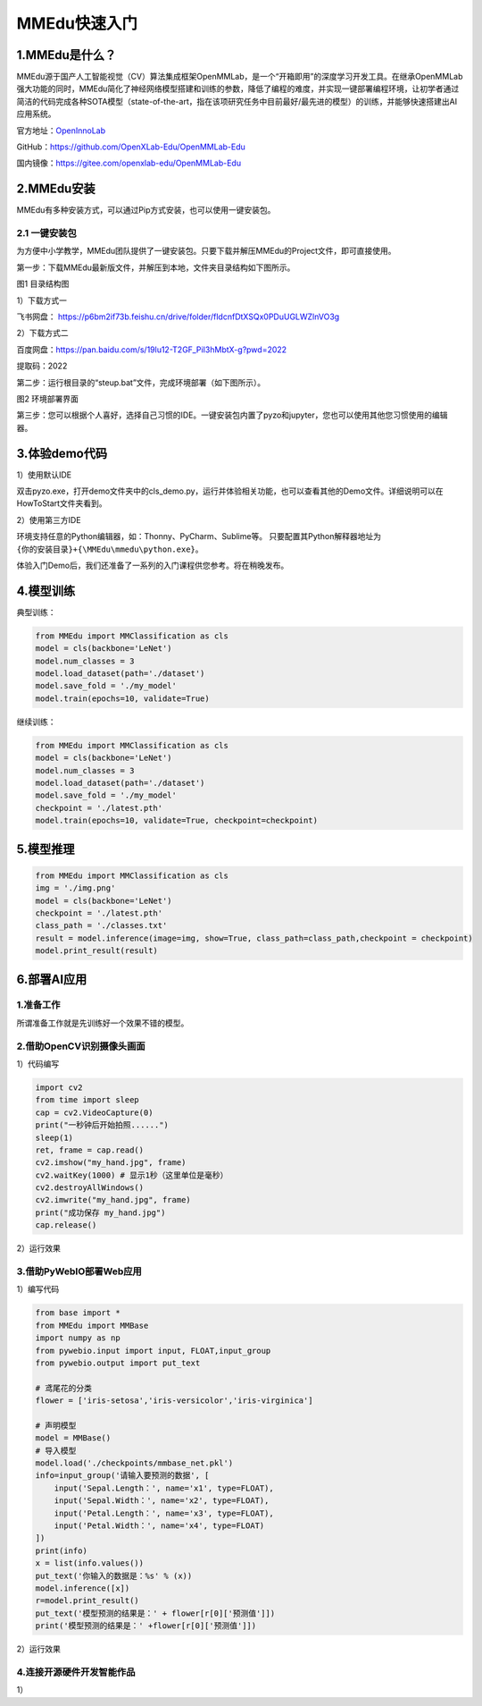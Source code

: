 MMEdu快速入门
=============

1.MMEdu是什么？
---------------

MMEdu源于国产人工智能视觉（CV）算法集成框架OpenMMLab，是一个“开箱即用”的深度学习开发工具。在继承OpenMMLab强大功能的同时，MMEdu简化了神经网络模型搭建和训练的参数，降低了编程的难度，并实现一键部署编程环境，让初学者通过简洁的代码完成各种SOTA模型（state-of-the-art，指在该项研究任务中目前最好/最先进的模型）的训练，并能够快速搭建出AI应用系统。

官方地址：\ `OpenInnoLab <https://www.openinnolab.org.cn/pjEdu/xedu>`__

GitHub：https://github.com/OpenXLab-Edu/OpenMMLab-Edu

国内镜像：https://gitee.com/openxlab-edu/OpenMMLab-Edu

2.MMEdu安装
-----------

MMEdu有多种安装方式，可以通过Pip方式安装，也可以使用一键安装包。

2.1 一键安装包
~~~~~~~~~~~~~~

为方便中小学教学，MMEdu团队提供了一键安装包。只要下载并解压MMEdu的Project文件，即可直接使用。

第一步：下载MMEdu最新版文件，并解压到本地，文件夹目录结构如下图所示。

|image1|

图1 目录结构图

​1）下载方式一

飞书网盘：
https://p6bm2if73b.feishu.cn/drive/folder/fldcnfDtXSQx0PDuUGLWZlnVO3g

​2）下载方式二

百度网盘：https://pan.baidu.com/s/19lu12-T2GF_PiI3hMbtX-g?pwd=2022

​提取码：2022

第二步：运行根目录的“steup.bat”文件，完成环境部署（如下图所示）。

|image2|

图2 环境部署界面

第三步：您可以根据个人喜好，选择自己习惯的IDE。一键安装包内置了pyzo和jupyter，您也可以使用其他您习惯使用的编辑器。

3.体验demo代码
--------------

1）使用默认IDE

双击pyzo.exe，打开demo文件夹中的cls_demo.py，运行并体验相关功能，也可以查看其他的Demo文件。详细说明可以在HowToStart文件夹看到。

2）使用第三方IDE

环境支持任意的Python编辑器，如：Thonny、PyCharm、Sublime等。
只要配置其Python解释器地址为\ ``{你的安装目录}+{\MMEdu\mmedu\python.exe}``\ 。

体验入门Demo后，我们还准备了一系列的入门课程供您参考。将在稍晚发布。

4.模型训练
----------

典型训练：

.. code:: python

   from MMEdu import MMClassification as cls
   model = cls(backbone='LeNet')
   model.num_classes = 3
   model.load_dataset(path='./dataset')
   model.save_fold = './my_model'
   model.train(epochs=10, validate=True)

继续训练：

.. code:: python

   from MMEdu import MMClassification as cls
   model = cls(backbone='LeNet')
   model.num_classes = 3
   model.load_dataset(path='./dataset')
   model.save_fold = './my_model'
   checkpoint = './latest.pth'
   model.train(epochs=10, validate=True, checkpoint=checkpoint)

5.模型推理
----------

.. code:: python

   from MMEdu import MMClassification as cls
   img = './img.png'
   model = cls(backbone='LeNet')
   checkpoint = './latest.pth'
   class_path = './classes.txt'
   result = model.inference(image=img, show=True, class_path=class_path,checkpoint = checkpoint)
   model.print_result(result)

6.部署AI应用
------------

1.准备工作
~~~~~~~~~~

所谓准备工作就是先训练好一个效果不错的模型。

2.借助OpenCV识别摄像头画面
~~~~~~~~~~~~~~~~~~~~~~~~~~

1）代码编写

.. code:: python

   import cv2
   from time import sleep
   cap = cv2.VideoCapture(0)
   print("一秒钟后开始拍照......")
   sleep(1)
   ret, frame = cap.read()
   cv2.imshow("my_hand.jpg", frame)
   cv2.waitKey(1000) # 显示1秒（这里单位是毫秒）
   cv2.destroyAllWindows()
   cv2.imwrite("my_hand.jpg", frame)
   print("成功保存 my_hand.jpg")
   cap.release()

2）运行效果

|image3|

3.借助PyWebIO部署Web应用
~~~~~~~~~~~~~~~~~~~~~~~~

1）编写代码

.. code:: python

   from base import *
   from MMEdu import MMBase
   import numpy as np
   from pywebio.input import input, FLOAT,input_group
   from pywebio.output import put_text

   # 鸢尾花的分类
   flower = ['iris-setosa','iris-versicolor','iris-virginica']

   # 声明模型
   model = MMBase()
   # 导入模型
   model.load('./checkpoints/mmbase_net.pkl')
   info=input_group('请输入要预测的数据', [
       input('Sepal.Length：', name='x1', type=FLOAT),
       input('Sepal.Width：', name='x2', type=FLOAT),
       input('Petal.Length：', name='x3', type=FLOAT),
       input('Petal.Width：', name='x4', type=FLOAT)
   ])
   print(info)
   x = list(info.values())
   put_text('你输入的数据是：%s' % (x))
   model.inference([x])
   r=model.print_result()
   put_text('模型预测的结果是：' + flower[r[0]['预测值']])
   print('模型预测的结果是：' +flower[r[0]['预测值']])

2）运行效果

|image4|

4.连接开源硬件开发智能作品
~~~~~~~~~~~~~~~~~~~~~~~~~~

1）

.. |image1| image:: ../images/mmedu/MMEDUinstall1.png
.. |image2| image:: ../images/mmedu/MMEDUinstall2.png
.. |image3| image:: ../images/mmedu/image-20220609170413010.png
.. |image4| image:: ../images/mmedu/webOperationEffect.png
